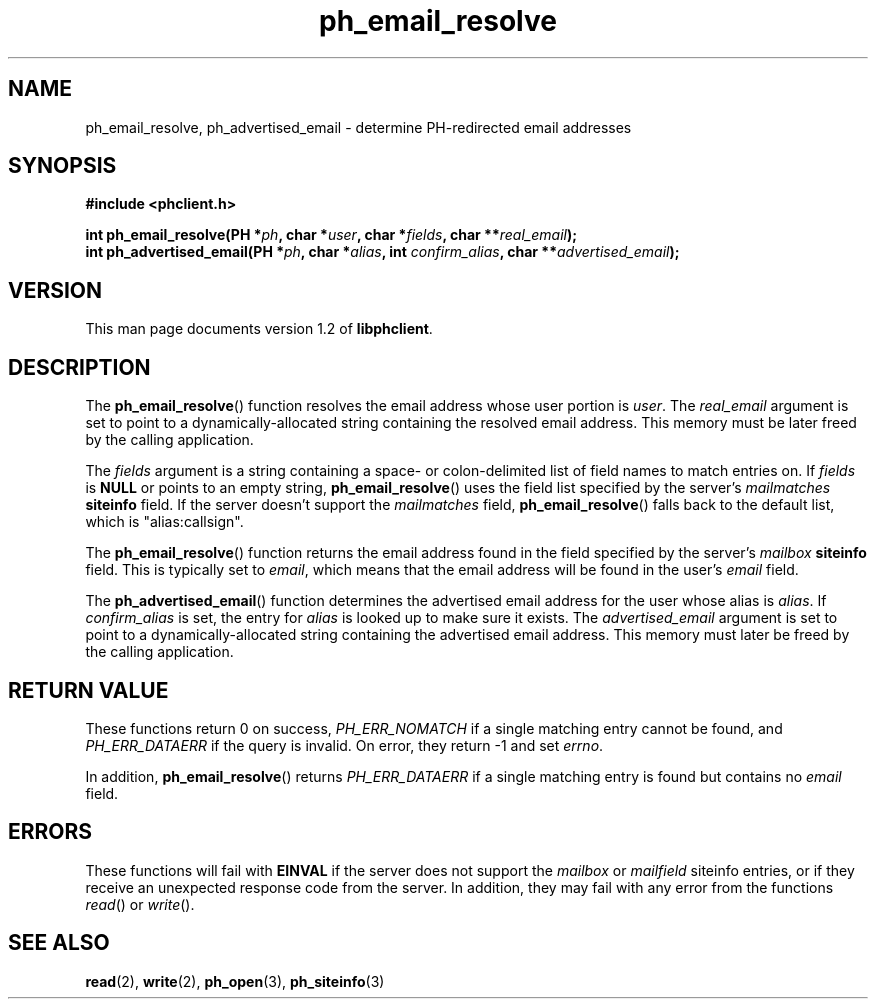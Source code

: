 .TH ph_email_resolve 3 "Oct 2002" "University of Illinois" "C Library Calls"
.SH NAME
ph_email_resolve, ph_advertised_email \- determine PH-redirected email addresses
.SH SYNOPSIS
.B #include <phclient.h>
.P
.BI "int ph_email_resolve(PH *" ph ", char *" user ","
.BI "char *" fields ", char **" real_email ");"
.br
.BI "int ph_advertised_email(PH *" ph ", char *" alias ","
.BI "int " confirm_alias ", char **" advertised_email ");"
.SH VERSION
This man page documents version 1.2 of \fBlibphclient\fP.
.SH DESCRIPTION
The \fBph_email_resolve\fP() function resolves the email address whose
user portion is \fIuser\fP.  The \fIreal_email\fP argument is set to
point to a dynamically-allocated string containing the resolved email
address.  This memory must be later freed by the calling application.

The \fIfields\fP argument is a string containing a space- or
colon-delimited list of field names to match entries on.  If \fIfields\fP
is \fBNULL\fP or points to an empty string, \fBph_email_resolve\fP() uses
the field list specified by the server's \fImailmatches\fP \fBsiteinfo\fP
field.  If the server doesn't support the \fImailmatches\fP field,
\fBph_email_resolve\fP() falls back to the default list, which is
"alias:callsign".

The \fBph_email_resolve\fP() function returns the email address found in
the field specified by the server's \fImailbox\fP \fBsiteinfo\fP field.
This is typically set to \fIemail\fP, which means that the email address
will be found in the user's \fIemail\fP field.

The \fBph_advertised_email\fP() function determines the advertised
email address for the user whose alias is \fIalias\fP.  If \fIconfirm_alias\fP
is set, the entry for \fIalias\fP is looked up to make sure it exists.  The
\fIadvertised_email\fP argument is set to point to a dynamically-allocated
string containing the advertised email address.  This memory must later
be freed by the calling application.
.SH RETURN VALUE
These functions return 0 on success, \fIPH_ERR_NOMATCH\fP if a single matching
entry cannot be found, and \fIPH_ERR_DATAERR\fP if the query is invalid.
On error, they return -1 and set \fIerrno\fP.

In addition, \fBph_email_resolve\fP() returns \fIPH_ERR_DATAERR\fP if a single
matching entry is found but contains no \fIemail\fP field.
.SH ERRORS
These functions will fail with \fBEINVAL\fP if the server does
not support the \fImailbox\fP or \fImailfield\fP siteinfo entries,
or if they receive an unexpected response code from the server.
In addition, they may fail with any error from the functions \fIread\fP()
or \fIwrite\fP().
.SH SEE ALSO
.BR read (2),
.BR write (2),
.BR ph_open (3),
.BR ph_siteinfo (3)
